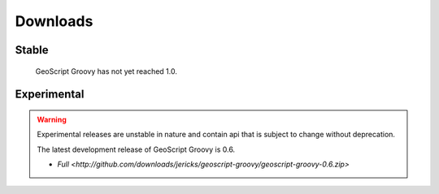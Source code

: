 .. _download:

Downloads
=========

Stable
------

    GeoScript Groovy has not yet reached 1.0.

Experimental
------------

.. warning::

   Experimental releases are unstable in nature and contain api that is subject to change without deprecation.

   The latest development release of GeoScript Groovy is 0.6.

   * `Full <http://github.com/downloads/jericks/geoscript-groovy/geoscript-groovy-0.6.zip>`


